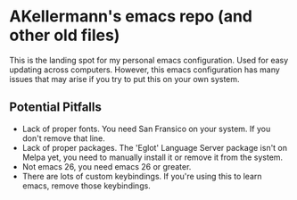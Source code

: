 * AKellermann's emacs repo (and other old files)

[[./emacs.png]]

This is the landing spot for my personal emacs configuration. Used for easy updating across computers. However, this emacs configuration has many issues that may arise if you try to put this on your own system.

** Potential Pitfalls
- Lack of proper fonts. You need San Fransico on your system. If you don't remove that line.
- Lack of proper packages. The 'Eglot' Language Server package isn't on Melpa yet, you need to manually install it or remove it from the system.
- Not emacs 26, you need emacs 26 or greater.
- There are lots of custom keybindings. If you're using this to learn emacs, remove those keybindings.

